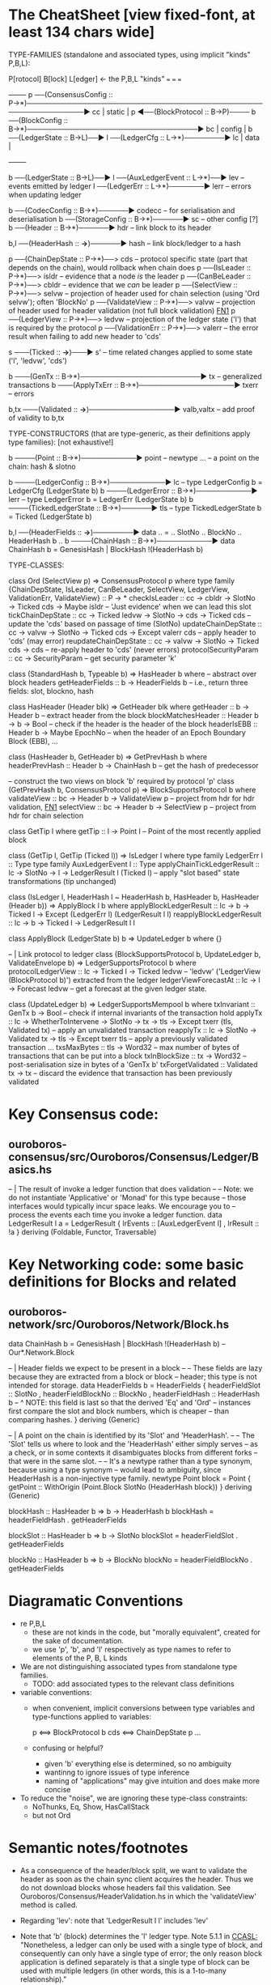 * The CheatSheet [view fixed-font, at least 134 chars wide]

TYPE-FAMILIES (standalone and associated types, using implicit "kinds" P,B,L):  

   P[rotocol]                       B[lock]                       L[edger]                     <- the P,B,L "kinds"
  ===                              ===                           ===
                                                                                                    +--------+
   p  ──(ConsensusConfig :: P→*)──────────────────────────────────────────────────────────────▶ cc  | static |
   p  ◀──(BlockProtocol :: B→P)──── b ──(BlockConfig :: B→*)──────────────────────────────────▶ bc  | config |
                                    b ──(LedgerState :: B→L)──▶ l ──(LedgerCfg :: L→*)────────▶ lc  | data   |
                                                                                                    +--------+
                                    
                                    b ──(LedgerState :: B→L)──▶ l ──(AuxLedgerEvent :: L→*)──▶ lev   -- events emitted by ledger
                                                                l ──(LedgerErr :: L→*)───────▶ lerr  -- errors when updating ledger


                                    b ──(CodecConfig   :: B→*)──────▶ codecc -- for serialisation and deserialisation
                                    b ──(StorageConfig :: B→*)──────▶ sc     -- other config [?]
                                    b ──(Header        :: B→*)──────▶ hdr    -- link block to its header
                                    
                                                b,l ──(HeaderHash :: *→*)──────▶ hash   -- link block/ledger to a hash
                          
    p ──(ChainDepState :: P→*)──> cds     -- protocol specific state (part that depends on the chain), would rollback when chain does
    p ──(IsLeader      :: P→*)──> isldr   -- evidence that a node /is/ the leader
    p ──(CanBeLeader   :: P→*)──> cbldr   -- evidence that we /can/ be leader
    p ──(SelectView    :: P→*)──> selvw   -- projection of header used for chain selection (using 'Ord selvw'); often 'BlockNo'
    p ──(ValidateView  :: P→*)──> valvw   -- projection of header used for header validation (not full block validation)  [[FN1]]
    p ──(LedgerView    :: P→*)──> ledvw   -- projection of the ledger state ('l') that is required by the protocol
    p ──(ValidationErr :: P→*)──> valerr  -- the error result when failing to add new header to 'cds'

                       s ───(Ticked :: *→*)───▶ s'   -- time related changes applied to some state ('l', 'ledvw', 'cds')

                                    b ───(GenTx :: B→*)────────────────────────▶ tx      -- generalized transactions
                                    b ───(ApplyTxErr :: B→*)───────────────────▶ txerr   -- errors

                                    b,tx ───(Validated :: *→*)─────────────────▶ valb,valtx  -- add proof of validity to b,tx
                                    
TYPE-CONSTRUCTORS (that are type-generic, as their definitions apply type families):  [not exhaustive!]

                                    b ────(Point :: B→*)───────────▶ point    -- newtype ... -- a point on the chain: hash & slotno
                                    
                                    b ────(LedgerConfig :: B→*)───────────▶ lc    -- type LedgerConfig b = LedgerCfg (LedgerState b)
                                    b ────(LedgerError  :: B→*)───────────▶ lerr  -- type LedgerError  b = LedgerErr (LedgerState b)
                                    b ────(TickedLedgerState :: B→*)──────▶ tls   -- type TickedLedgerState b = Ticked (LedgerState b)
                                    
                                    b,l ──(HeaderFields :: *→*)────────▶ data .. = .. SlotNo .. BlockNo .. HeaderHash b ..
                                    b ────(ChainHash :: B→*)───────────▶ data ChainHash b = GenesisHash | BlockHash !(HeaderHash b)

TYPE-CLASSES:

 class Ord (SelectView p) => ConsensusProtocol p where
   type family {ChainDepState, IsLeader, CanBeLeader, SelectView, LedgerView, ValidationErr, ValidateView} :: P → *
   checkIsLeader         :: cc → cbldr → SlotNo → Ticked cds → Maybe isldr        -- 'Just evidence' when we can lead this slot
   tickChainDepState     :: cc → Ticked ledvw → SlotNo → cds → Ticked cds         -- update the 'cds' based on passage of time (SlotNo)
   updateChainDepState   :: cc → valvw → SlotNo → Ticked cds → Except valerr cds  -- apply header to 'cds' (may error)
   reupdateChainDepState :: cc → valvw → SlotNo → Ticked cds → cds                -- re-apply header to 'cds' (never errors)
   protocolSecurityParam :: cc → SecurityParam                                    -- get security parameter 'k'

                              class (StandardHash b, Typeable b) => HasHeader b where -- abstract over block headers
                                getHeaderFields :: b → HeaderFields b    -- i.e., return three fields: slot, blockno, hash

                              class HasHeader (Header blk) => GetHeader blk where
                                getHeader          :: b → Header b             -- extract header from the block
                                blockMatchesHeader :: Header b → b → Bool      -- check if the header is the header of the block
                                headerIsEBB        :: Header b → Maybe EpochNo -- when the header of an Epoch Boundary Block (EBB), ...
  
                              class (HasHeader b, GetHeader b) => GetPrevHash b where   
                                headerPrevHash :: Header b → ChainHash b       -- get the hash of predecessor
  
                              -- construct the two views on block 'b' required by protocol 'p'
                              class (GetPrevHash b, ConsensusProtocol p) => BlockSupportsProtocol b where              
                                validateView :: bc → Header b → ValidateView p  -- project from hdr for hdr validation, [[FN1]]
                                selectView   :: bc → Header b → SelectView p    -- project from hdr for chain selection
                                    
    class GetTip l where                         
      getTip :: l → Point l               -- Point of the most recently applied block

    class (GetTip l, GetTip (Ticked l)) => IsLedger l where
      type family LedgerErr l      :: Type                   
      type family AuxLedgerEvent l :: Type
      applyChainTickLedgerResult   :: lc → SlotNo → l → LedgerResult l (Ticked l)   -- apply "slot based" state transformations (tip unchanged)
          
    class (IsLedger l, HeaderHash l ~ HeaderHash b, HasHeader b, HasHeader (Header b)) => ApplyBlock l b where
      applyBlockLedgerResult   :: lc → b → Ticked l → Except (LedgerErr l) (LedgerResult l l)  
      reapplyBlockLedgerResult :: lc → b → Ticked l →                       LedgerResult l l
      
    class ApplyBlock (LedgerState b) b => UpdateLedger b where
      {}

    -- | Link protocol to ledger
    class (BlockSupportsProtocol b, UpdateLedger b, ValidateEnvelope b) => LedgerSupportsProtocol b where
      protocolLedgerView   :: lc → Ticked l → Ticked ledvw   -- 'ledvw' ('LedgerView (BlockProtocol b)') extracted from the ledger
      ledgerViewForecastAt :: lc → l → Forecast ledvw        -- get a forecast at the given ledger state.
        
    class (UpdateLedger b) => LedgerSupportsMempool b where
      txInvariant :: GenTx b → Bool                                                -- check if internal invariants of the transaction hold
      applyTx   :: lc → WhetherToIntervene → SlotNo → tx → tls → Except txerr (tls, Validated tx)      -- apply an unvalidated transaction
      reapplyTx :: lc →            SlotNo → Validated tx → tls → Except txerr tls          -- apply a previously validated transaction ...
      txsMaxBytes :: tls → Word32                                   -- max number of bytes of transactions that can be put into a block    
      txInBlockSize :: tx → Word32                                  -- post-serialisation size in bytes of a 'GenTx b'
      txForgetValidated :: Validated tx → tx                        -- discard the evidence that transaction has been previously validated     

* Key Consensus code:
** ouroboros-consensus/src/Ouroboros/Consensus/Ledger/Basics.hs

-- | The result of invoke a ledger function that does validation
--
-- Note: we do not instantiate 'Applicative' or 'Monad' for this type because
-- those interfaces would typically incur space leaks. We encourage you to
-- process the events each time you invoke a ledger function.
data LedgerResult l a = LedgerResult
  { lrEvents :: [AuxLedgerEvent l]
  , lrResult :: !a
  }
  deriving (Foldable, Functor, Traversable)
  
* Key Networking code: some basic definitions for Blocks and related
** ouroboros-network/src/Ouroboros/Network/Block.hs 

data ChainHash b = GenesisHash | BlockHash !(HeaderHash b)  -- Our*.Network.Block

-- | Header fields we expect to be present in a block
--
-- These fields are lazy because they are extracted from a block or block
-- header; this type is not intended for storage.
data HeaderFields b = HeaderFields {
      headerFieldSlot    :: SlotNo
    , headerFieldBlockNo :: BlockNo
    , headerFieldHash    :: HeaderHash b
      -- ^ NOTE: this field is last so that the derived 'Eq' and 'Ord'
      -- instances first compare the slot and block numbers, which is cheaper
      -- than comparing hashes.
    }
  deriving (Generic)

-- | A point on the chain is identified by its 'Slot' and 'HeaderHash'.
--
-- The 'Slot' tells us where to look and the 'HeaderHash' either simply serves
-- as a check, or in some contexts it disambiguates blocks from different forks
-- that were in the same slot.
--
-- It's a newtype rather than a type synonym, because using a type synonym
-- would lead to ambiguity, since HeaderHash is a non-injective type family.
newtype Point block = Point
    { getPoint :: WithOrigin (Point.Block SlotNo (HeaderHash block))
    }
  deriving (Generic)
  
blockHash :: HasHeader b => b -> HeaderHash b
blockHash = headerFieldHash . getHeaderFields

blockSlot :: HasHeader b => b -> SlotNo
blockSlot = headerFieldSlot . getHeaderFields

blockNo   :: HasHeader b => b -> BlockNo
blockNo = headerFieldBlockNo . getHeaderFields

* Diagramatic Conventions

- re P,B,L
  - these are not kinds in the code, but "morally equivalent",  created for the sake of documentation.
  - we use 'p', 'b', and 'l' respectively as type names to refer to elements of the P, B, L kinds
  
- We are not distinguishing associated types from standalone type families.
  - TODO: add associated types to the relevant class definitions
  
- variable conventions:
  - when convenient, implicit conversions between type variables and type-functions applied to variables:
 
     p  <==> BlockProtocol b
     cds <==> ChainDepState p
     ...
     
  - confusing or helpful?
    - given 'b' everything else is determined, so no ambiguity
    - wantinng to ignore issues of type inference
    - naming of "applications" may give intuition and does make more concise

- To reduce the "noise", we are ignoring these type-class constraints:
  - NoThunks, Eq, Show, HasCallStack
  - but not Ord
    
* Semantic notes/footnotes

- <<FN1>> As a consequence of the header/block split, we want to validate the header as soon as the chain sync client acquires the
  header.  Thus we do not download blocks whose headers fail this validation.  See Ouroboros/Consensus/HeaderValidation.hs in which
  the 'validateView' method is called.
  
- <<FN3>> Regarding 'lev': note that 'LedgerResult l l' includes 'lev'
  
- Note that 'b' (block) determines the 'l' ledger type.  Note 5.1.1 in [[CCASL:]] "Nonetheless, a ledger can only be used with a single
  type of block, and consequently can only have a single type of error; the only reason block application is defined separately is
  that a single type of block can be used with multiple ledgers (in other words, this is a 1-to-many relationship)."

* TODO improvements/adds

- distinguish associated types: ?
  - TODO just duplicate the 'type/data family' in the class defn: find all these cases.
  - TODO put a note at the top on the 7 protocol associated type families
        
- rendering 
  - group the "closely related" classes with gray borders
  - ?
    
- make note of the *few* type constructors in the above signatures
  - or put into a separate font?
  
- code notes/
  - names:
    - txInBlockSize
